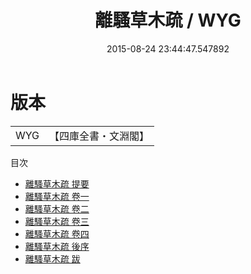 #+TITLE: 離騷草木疏 / WYG
#+DATE: 2015-08-24 23:44:47.547892
* 版本
 |       WYG|【四庫全書・文淵閣】|
目次
 - [[file:KR4a0005_000.txt::000-1a][離騷草木疏 提要]]
 - [[file:KR4a0005_001.txt::001-1a][離騷草木疏 卷一]]
 - [[file:KR4a0005_002.txt::002-1a][離騷草木疏 卷二]]
 - [[file:KR4a0005_003.txt::003-1a][離騷草木疏 卷三]]
 - [[file:KR4a0005_004.txt::004-1a][離騷草木疏 卷四]]
 - [[file:KR4a0005_005.txt::005-1a][離騷草木疏 後序]]
 - [[file:KR4a0005_006.txt::006-1a][離騷草木疏 跋]]
